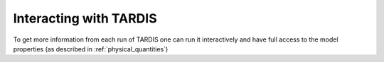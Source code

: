 Interacting with TARDIS
=======================

To get more information from each run of TARDIS one can run it interactively and
have full access to the model properties (as described in :ref:`physical_quantities`)

..    examples/run_simple_example.ipynb
